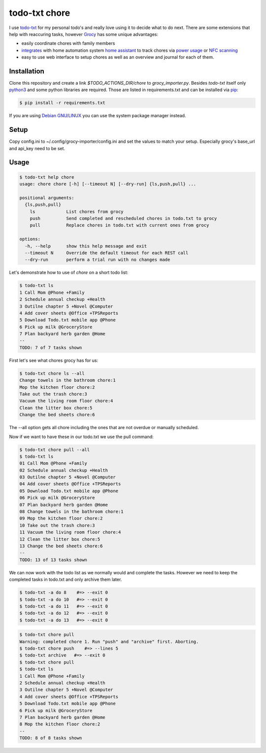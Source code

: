 ==============
todo-txt chore
==============

I use `todo-txt`_ for my personal todo's and really love using it to decide
what to do next. There are some extensions that help with reaccuring tasks,
however Grocy_ has some unique advantages:

- easily coordinate chores with family members

- integrates_ with home automation system `home assistant`_ to track chores via
  `power usage`_ or `NFC scanning`_

- easy to use web interface to setup chores as well as an overview and journal
  for each of them.



.. _todo-txt: http://todotxt.org/

.. _Grocy: https://grocy.info/

.. _integrates: https://github.com/custom-components/grocy

.. _home assistant: https://www.home-assistant.io/

.. _power usage: https://community.home-assistant.io/t/notify-or-do-something-when-an-appliance-like-a-dishwasher-or-washing-machine-finishes/254841

.. _NFC scanning: https://www.home-assistant.io/integrations/tag/


Installation
============

Clone this repository and create a link `$TODO_ACTIONS_DIR/chore` to
`grocy_importer.py`. Besides `todo-txt` itself only `python3`_ and some python libraries are required.
Those are listed in requirements.txt and can be installed via `pip`_:

.. code::

   $ pip install -r requirements.txt

If you are using `Debian GNU/LINUX`_ you can use the system package manager instead.

.. _python3: https://python.org/
.. _pip: https://pip.pypa.io/en/stable/getting-started/
.. _Debian GNU/Linux: https://www.debian.org/


Setup
=====

Copy config.ini to ~/.config/grocy-importer/config.ini and set the values to
match your setup. Especially grocy's base_url and api_key need to be set.

Usage
=====

.. code::

    $ todo-txt help chore
    usage: chore chore [-h] [--timeout N] [--dry-run] {ls,push,pull} ...
    
    positional arguments:
      {ls,push,pull}
        ls            List chores from grocy
        push          Send completed and rescheduled chores in todo.txt to grocy
        pull          Replace chores in todo.txt with current ones from grocy
    
    options:
      -h, --help      show this help message and exit
      --timeout N     Override the default timeout for each REST call
      --dry-run       perform a trial run with no changes made

    
Let's demonstrate how to use of `chore` on a short todo list:

.. code::

    $ todo-txt ls
    1 Call Mom @Phone +Family
    2 Schedule annual checkup +Health
    3 Outilne chapter 5 +Novel @Computer
    4 Add cover sheets @Office +TPSReports
    5 Download Todo.txt mobile app @Phone
    6 Pick up milk @GroceryStore
    7 Plan backyard herb garden @Home
    --
    TODO: 7 of 7 tasks shown

First let's see what chores grocy has for us:

.. code::
 
    $ todo-txt chore ls --all
    Change towels in the bathroom chore:1
    Mop the kitchen floor chore:2
    Take out the trash chore:3
    Vacuum the living room floor chore:4
    Clean the litter box chore:5
    Change the bed sheets chore:6

The --all option gets all chore including the ones that are not overdue or manually scheduled.

Now if we want to have these in our todo.txt we use the pull command:

.. code::

    $ todo-txt chore pull --all
    $ todo-txt ls
    01 Call Mom @Phone +Family
    02 Schedule annual checkup +Health
    03 Outilne chapter 5 +Novel @Computer
    04 Add cover sheets @Office +TPSReports
    05 Download Todo.txt mobile app @Phone
    06 Pick up milk @GroceryStore
    07 Plan backyard herb garden @Home
    08 Change towels in the bathroom chore:1
    09 Mop the kitchen floor chore:2
    10 Take out the trash chore:3
    11 Vacuum the living room floor chore:4
    12 Clean the litter box chore:5
    13 Change the bed sheets chore:6
    --
    TODO: 13 of 13 tasks shown

We can now work with the todo list as we normally would and complete the tasks.
However we need to keep the completed tasks in todo.txt and only archive them
later.

.. code::

    $ todo-txt -a do 8    #=> --exit 0
    $ todo-txt -a do 10   #=> --exit 0
    $ todo-txt -a do 11   #=> --exit 0
    $ todo-txt -a do 12   #=> --exit 0
    $ todo-txt -a do 13   #=> --exit 0

.. code::

    $ todo-txt chore pull
    Warning: completed chore 1. Run "push" and "archive" first. Aborting.
    $ todo-txt chore push    #=> --lines 5
    $ todo-txt archive   #=> --exit 0
    $ todo-txt chore pull
    $ todo-txt ls
    1 Call Mom @Phone +Family
    2 Schedule annual checkup +Health
    3 Outilne chapter 5 +Novel @Computer
    4 Add cover sheets @Office +TPSReports
    5 Download Todo.txt mobile app @Phone
    6 Pick up milk @GroceryStore
    7 Plan backyard herb garden @Home
    8 Mop the kitchen floor chore:2
    --
    TODO: 8 of 8 tasks shown
